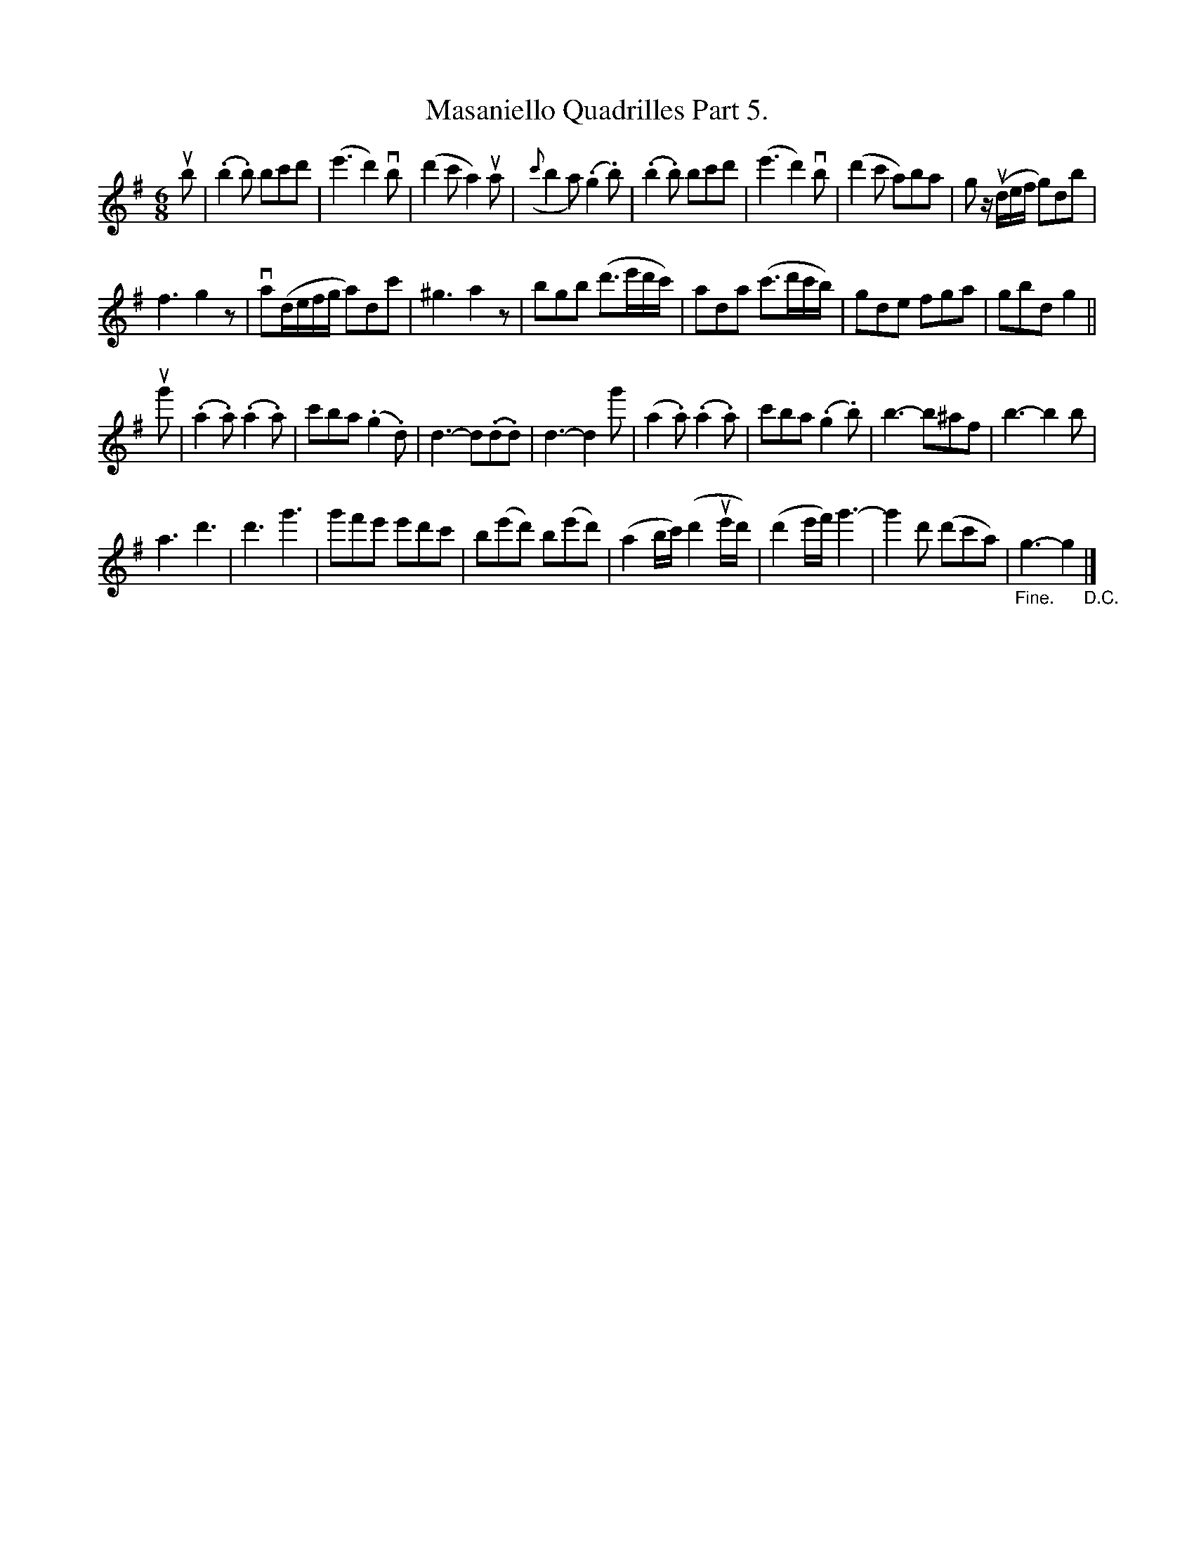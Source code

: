X: 10331
T: Masaniello Quadrilles Part 5.
R: jig
B: K\"ohler's Violin Repository, v.1, 1885 p.33 #1
F: http://www.archive.org/details/klersviolinrepos01edin
Z: 2011 John Chambers <jc:trillian.mit.edu>
N: This tune would probably be better written an octave lower.
N: The first part has only 15 bars.
M: 6/8
L: 1/8
K: G
ub |\
(.b2.b) bc'd' | (e'3 d'2)vb | (d'2c' a2)ua | ({c'}b2a) (.g2.b) |\
(.b2.b) bc'd' | (e'3 d'2)vb | (d'2c' a)ba | g z/(ud/e/f/ g)db |
f3 g2z | va(d/e/f/g/ a)dc' | ^g3 a2z | bgb (d'>e'd'/c'/) |\
ada (c'>d'c'/b/) | gde fga | gbd g2 ||
ug' |\
(.a2.a) (.a2.a) | c'ba (.g2.d) | d3- d(.d.d) | d3- d2g' |\
(a2.a) (.a2.a) | c'ba (.g2.b) | b3- b^af | b3- b2b |
a3 d'3 | d'3 g'3 | g'f'e' e'd'c' | b(e'd') b(e'd') |\
(a2b/c'/) (d'2ue'/d'/) | (d'2e'/f'/) g'3- | g'2d' (d'c'a) | "_Fine."g3- g2 "_D.C."|]
